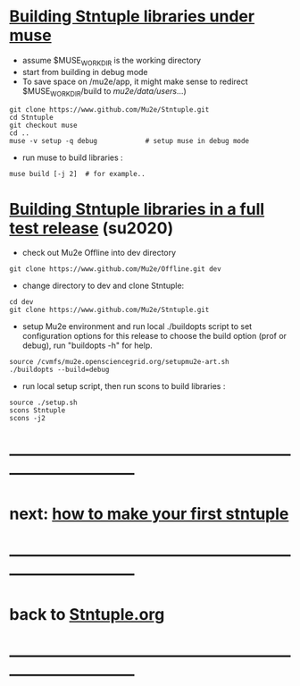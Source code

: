#+startup:fold
* _Building Stntuple libraries under muse_                                   

- assume $MUSE_WORK_DIR is the working directory
- start from building in debug mode 
- To save space on /mu2e/app, it might make sense to redirect $MUSE_WORK_DIR/build 
  to /mu2e/data/users/...)

#+begin_src  
git clone https://www.github.com/Mu2e/Stntuple.git 
cd Stntuple
git checkout muse
cd ..
muse -v setup -q debug            # setup muse in debug mode
#+end_src 

- run muse to build libraries :

#+begin_src
muse build [-j 2]  # for example..
#+end_src

* _Building Stntuple libraries in a full test release_ (su2020)              

- check out Mu2e Offline into dev directory

#+begin_src
git clone https://www.github.com/Mu2e/Offline.git dev 
#+end_src

- change directory to dev and clone Stntuple:

#+begin_src  
cd dev 
git clone https://www.github.com/Mu2e/Stntuple.git 
#+end_src 

- setup Mu2e environment and run local ./buildopts script to set configuration options 
    for this release to choose the build option (prof or debug), 
    run "buildopts -h" for help.

#+begin_src
source /cvmfs/mu2e.opensciencegrid.org/setupmu2e-art.sh
./buildopts --build=debug 
#+end_src

- run local setup script, then run scons to build libraries :

#+begin_src
source ./setup.sh
scons Stntuple
scons -j2
#+end_src
* ------------------------------------------------------------------------------
* next: [[file:./how-to-make-first-stntuple.org][how to make your first stntuple]]
* ------------------------------------------------------------------------------
* back to [[file:Stntuple.org][Stntuple.org]]
* ------------------------------------------------------------------------------
